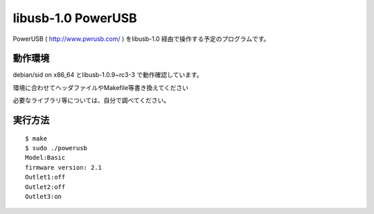 =======================
libusb-1.0 PowerUSB 
=======================

PowerUSB ( http://www.pwrusb.com/ ) をlibusb-1.0 経由で操作する予定のプログラムです。

動作環境
-------------------

debian/sid on x86_64 とlibusb-1.0.9~rc3-3 で動作確認しています。

環境に合わせてヘッダファイルやMakefile等書き換えてください

必要なライブラリ等については、自分で調べてください。





実行方法
-------------------

::

 $ make 
 $ sudo ./powerusb
 Model:Basic
 firmware version: 2.1
 Outlet1:off
 Outlet2:off
 Outlet3:on

